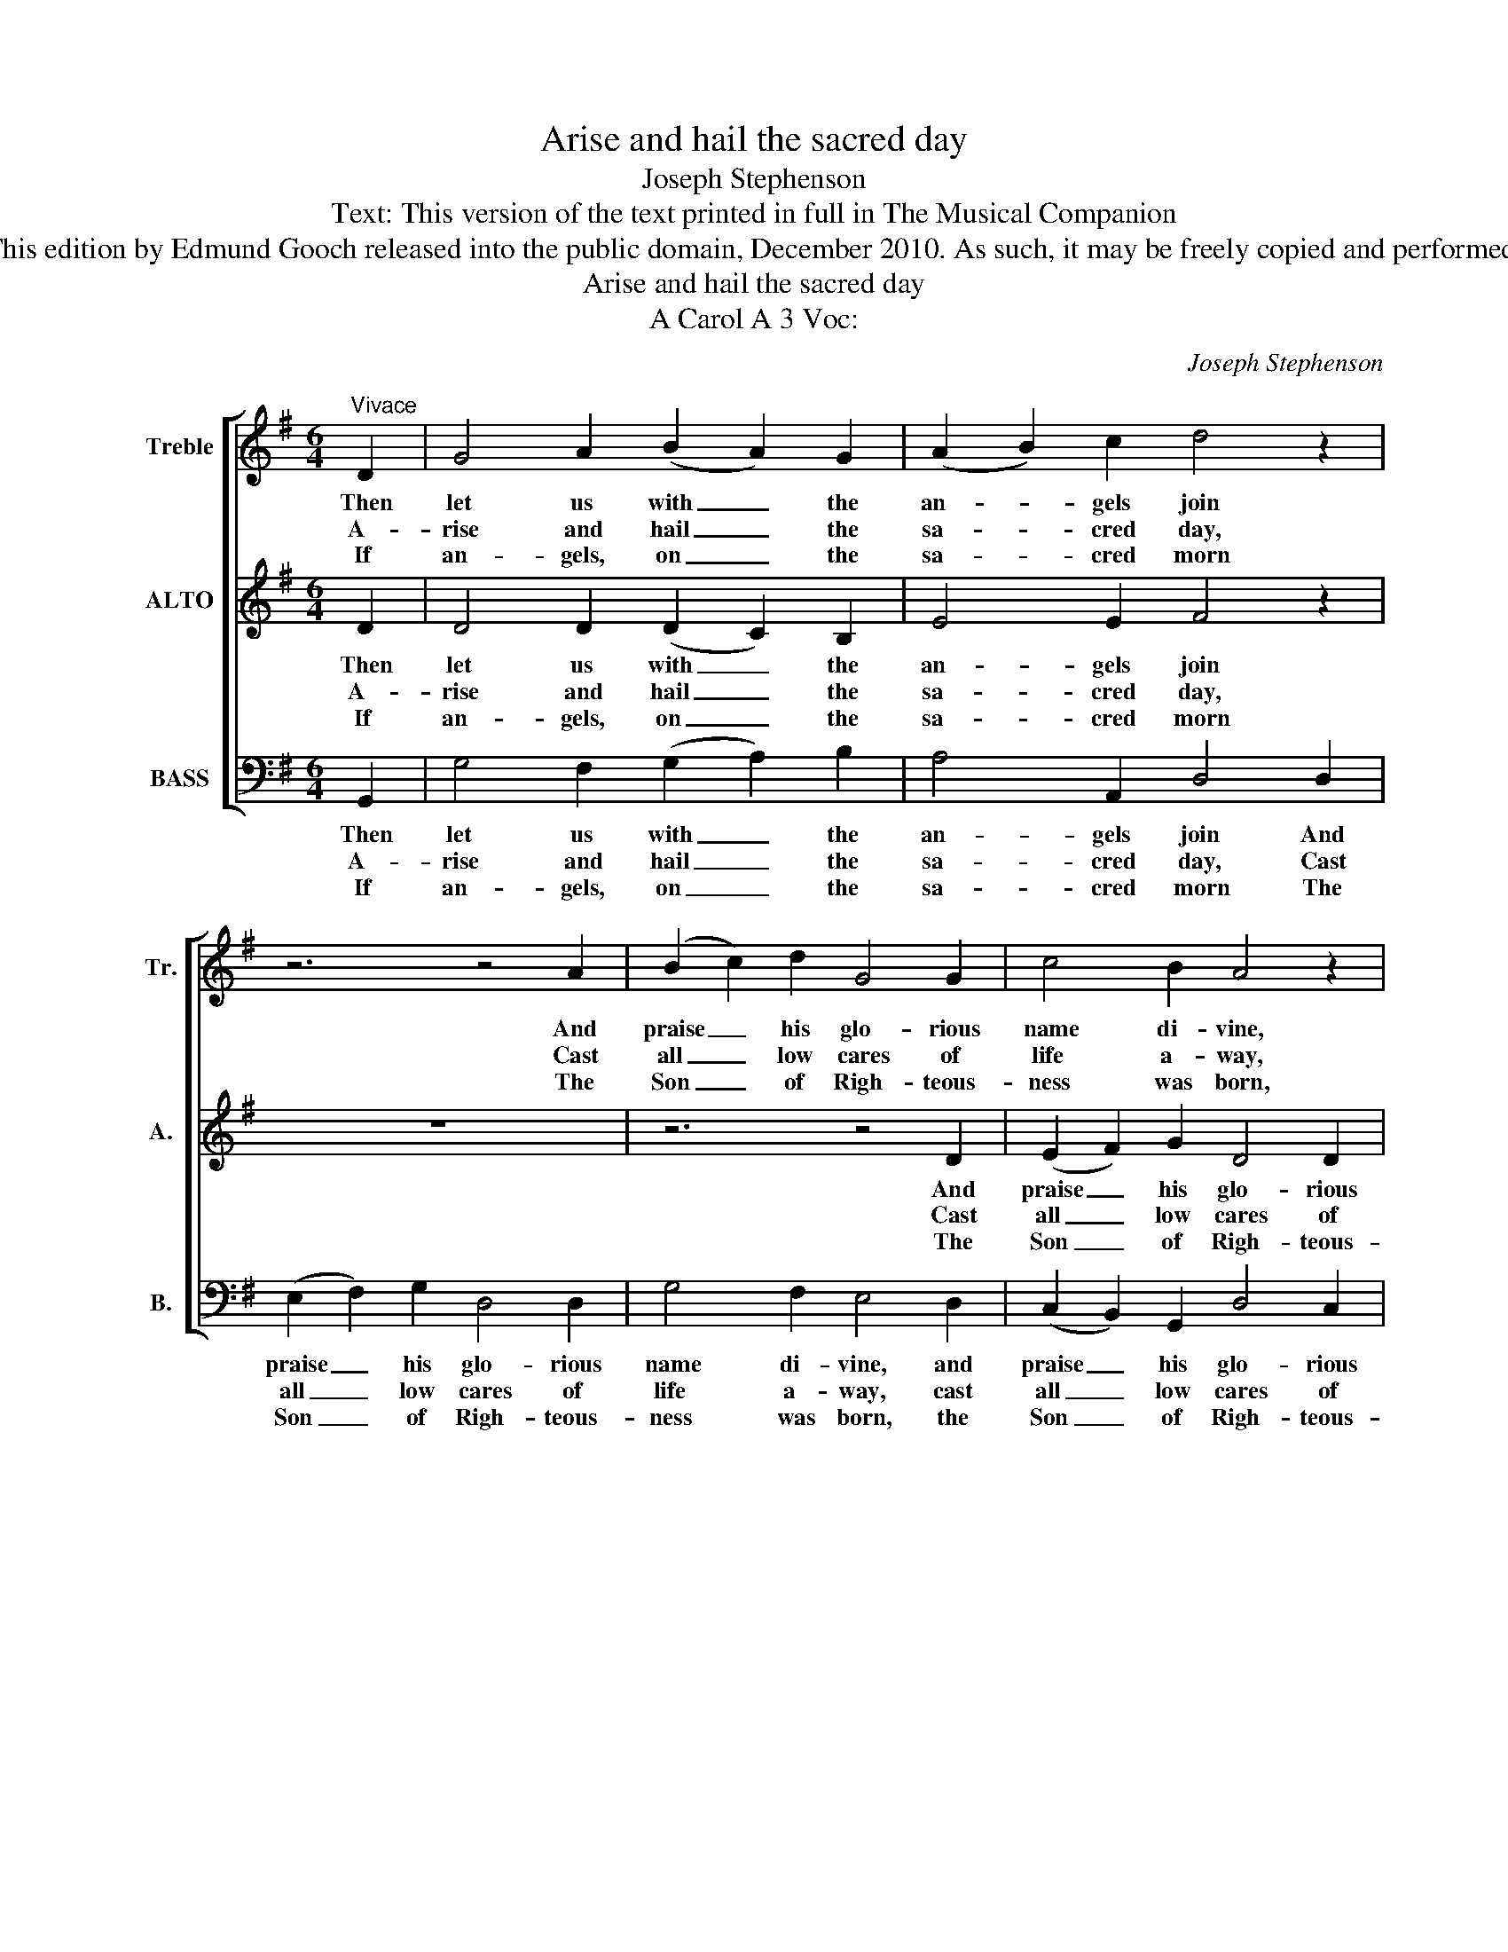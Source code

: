 X:1
T:Arise and hail the sacred day
T:Joseph Stephenson
T:Text: This version of the text printed in full in The Musical Companion
T:This edition by Edmund Gooch released into the public domain, December 2010. As such, it may be freely copied and performed.
T:Arise and hail the sacred day
T:A Carol A 3 Voc:
C:Joseph Stephenson
Z:Text: This version of the text printed
Z:in full in The Musical Companion
%%score [ 1 2 3 ]
L:1/8
M:6/4
K:G
V:1 treble nm="Treble" snm="Tr."
V:2 treble nm="ALTO" snm="A."
V:3 bass nm="BASS" snm="B."
V:1
"^Vivace" D2 | G4 A2 (B2 A2) G2 | (A2 B2) c2 d4 z2 | z6 z4 A2 | (B2 c2) d2 G4 G2 | c4 B2 A4 z2 | %6
w: Then|let us with _ the|an- * gels join|And|praise _ his glo- rious|name di- vine,|
w: A-|rise and hail _ the|sa- * cred day,|Cast|all _ low cares of|life a- way,|
w: If|an- gels, on _ the|sa- * cred morn|The|Son _ of Righ- teous-|ness was born,|
 z6 z4 d2 | (e2 f2) g2 d4 B2 | (c3 B) A2 G4 A2 | (B2 c2) d2 e4 ^c2 | d6- d4 |: d2 | %12
w: and|praise _ his glo- rious|name _ di- vine With|hal- * le- lu- jahs|high; _|With|
w: cast|all _ low cares of|life _ a- way, And|thoughts _ of mean- er|things: _|This|
w: the|Son _ of Righ- teous-|ness _ was born, Pour’d|forth _ their se- raphs’|songs, _|How|
 d4 c2 (B3 c) d2 | G4 A2 B4 B2 | B4 A2 G4 A2 | B4 G2 A4 A2 | B4 A2 G4 A2 | B4 ^c2 d4 d2 | %18
w: end- less thanks _ to|God a- bove, with|end- less thanks to|God a- bove In|shew- ing forth his|bound- less love To|
w: day to cure _ thy|dead- ly woes, this|day to cure thy|dead- ly woes The|Son of Righ- teous-|ness a- rose, With|
w: should all peo- * ple|then on earth, how|should all peo- ple|then on earth Tri-|umph in ho- nour|of his birth: The|
 (e2 f2) g2 d4 (dc) | (B2 c2 B2 A2 B2 A2 | B6) z4 (Bc) | (d2 e2 d2 c2 d2 c2 | B3 A) G2 B4 A2 | %23
w: all _ e- ter- ni- *|ty, _ _ _ _ _|_ to _|all _ _ _ _ _|_ _ e- ter- ni-|
w: heal- * ing in his _|wings, _ _ _ _ _|_ with _|heal- * * * * *|* * ing in his|
w: praise _ to him be- *|longs, _ _ _ _ _|_ the _|praise _ _ _ _ _|_ _ to him be-|
 G6- G4 :| %24
w: ty. _|
w: wings. _|
w: longs! _|
V:2
 D2 | D4 D2 (D2 C2) B,2 | E4 E2 F4 z2 | z12 | z6 z4 D2 | (E2 F2) G2 D4 D2 | G4 F2 E4 F2 | %7
w: Then|let us with _ the|an- gels join||And|praise _ his glo- rious|name di- vine, and|
w: A-|rise and hail _ the|sa- cred day,||Cast|all _ low cares of|life a- way, cast|
w: If|an- gels, on _ the|sa- cred morn||The|Son _ of Righ- teous-|ness was born, the|
 (E2 D2) E2 F4 D2 | E4 D2 D4 F2 | G4 G2 E4 E2 | F6- F4 |: z2 | z12 | z6 z4 D2 | D4 C2 B,4 C2 | %15
w: praise _ his glo- rious|name di- vine With|hal- le- lu- jahs|high; _|||With|end- less thanks to|
w: all _ low cares of|life a- way, And|thoughts of mean- er|things: _|||This|day to cure thy|
w: Son _ of Righ- teous-|ness was born, Pour’d|forth their se- raphs’|songs, _|||How|should all peo- ple|
 D4 G2 F4 D2 | D4 D2 E4 F2 | (G2 F2) E2 F4 z2 | z12 | z6 z4 D2 | (E2 F2) G2 D4 D2 | (D6 E4) F2 | %22
w: God a- bove In|shew- ing forth his|bound- * less love||To|all _ e- ter- ni-|ty, _ to|
w: dead- ly woes The|Son of Righ- teous-|ness _ a- rose,||With|heal- * ing in his|wings, _ with|
w: then on earth Tri-|umph in ho- nour|of _ his birth:||The|praise _ to him be-|longs, _ the|
 G4 G2 F4 F2 | G6- G4 :| %24
w: all e- ter- ni-|ty. _|
w: heal- ing in his|wings. _|
w: praise to him be-|longs! _|
V:3
 G,,2 | G,4 F,2 (G,2 A,2) B,2 | A,4 A,,2 D,4 D,2 | (E,2 F,2) G,2 D,4 D,2 | G,4 F,2 E,4 D,2 | %5
w: Then|let us with _ the|an- gels join And|praise _ his glo- rious|name di- vine, and|
w: A-|rise and hail _ the|sa- cred day, Cast|all _ low cares of|life a- way, cast|
w: If|an- gels, on _ the|sa- cred morn The|Son _ of Righ- teous-|ness was born, the|
 (C,2 B,,2) G,,2 D,4 C,2 | B,,4 B,,2 E,4 D,2 | (G,2 F,2) E,2 D,4 G,2 | C,4 D,2 G,,4 D,2 | %9
w: praise _ his glo- rious|name di- vine, and|praise _ his glo- rious|name di- vine With|
w: all _ low cares of|life a- way, cast|all _ low cares of|life a- way, And|
w: Son _ of Righ- teous-|ness was born, the|Son _ of Righ- teous-|ness was born, Pour’d|
 G,4 E,2 A,4 A,,2 | D,6- D,4 |: z2 | z6 z4 G,2 | G,4 =F,2 (E,3 F,) G,2 | D,4 D,2 E,4 F,2 | %15
w: hal- le- lu- jahs|high; _||With|end- less thanks _ to|God a- bove, to|
w: thoughts of mean- er|things: _||This|day to cure _ thy|dead- ly woes, thy|
w: forth their se- raphs’|songs, _||How|should all peo- * ple|then on earth, all|
 G,4 G,2 D,4 D,2 | G,4 F,2 E,4 D,2 | G,4 A,2 D,4 z2 | z6 z4 D,2 | %19
w: God a- bove, In|shew- ing forth his|bound- less love|To|
w: dead- ly woes, The|Son of Righ- teous-|ness a- rose,|With|
w: then on earth, Tri-|umph in ho- nour|of his birth:|The|
"^Emendations: The order of staves in the source is as given here: no indication is given as to whether the first stave is tobe sung by trebles, tenors or both. The second stave is printed in the alto clef in the source.The last two notes of the bass part in bar 20, given here as quavers, are printed in the source as crotchets: thepreceding note is printed in the source, as here, as a dotted minim tied to a minim.The second and third verses of the text are printed after the music in the source, and have been underlaid editorially." (E,2 F,2) G,2 D,4 D,2 | %20
w: all _ e- ter- ni-|
w: heal- * ing in his|
w: praise _ to him be-|
 G,6- G,4 (G,A,) | (B,2 C2 B,2 A,2 B,2 A,2 | G,4) C,2 D,4 D,2 | [G,,G,]6- [G,,G,]4 :| %24
w: ty, _ to _|all _ _ _ _ _|_ e- ter- ni-|ty. _|
w: wings, _ with _|heal- * * * * *|* ing in his|wings. _|
w: longs, _ the _|praise _ _ _ _ _|_ to him be-|longs! _|

